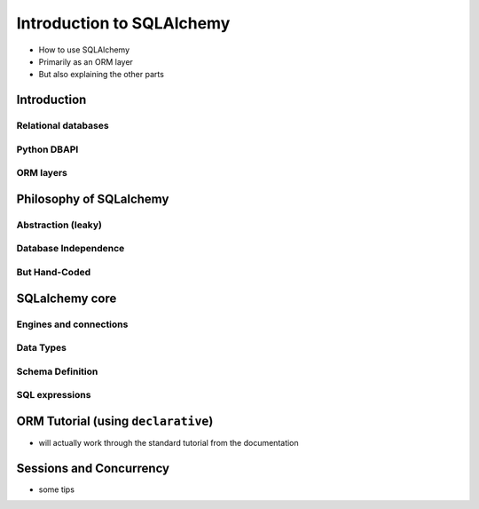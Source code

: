 Introduction to SQLAlchemy
+++++++++++++++++++++++++++++

* How to use SQLAlchemy
* Primarily as an ORM layer
* But also explaining the other parts

Introduction
============

Relational databases
--------------------

Python DBAPI
------------

ORM layers
----------

Philosophy of SQLalchemy
========================

Abstraction (leaky)
-------------------

Database Independence
---------------------

But Hand-Coded
--------------

SQLalchemy core
===============

Engines and connections
-----------------------

Data Types
----------

Schema Definition
-----------------

SQL expressions
---------------

ORM Tutorial (using ``declarative``)
====================================

* will actually work through the standard tutorial from the documentation

Sessions and Concurrency
========================

* some tips

